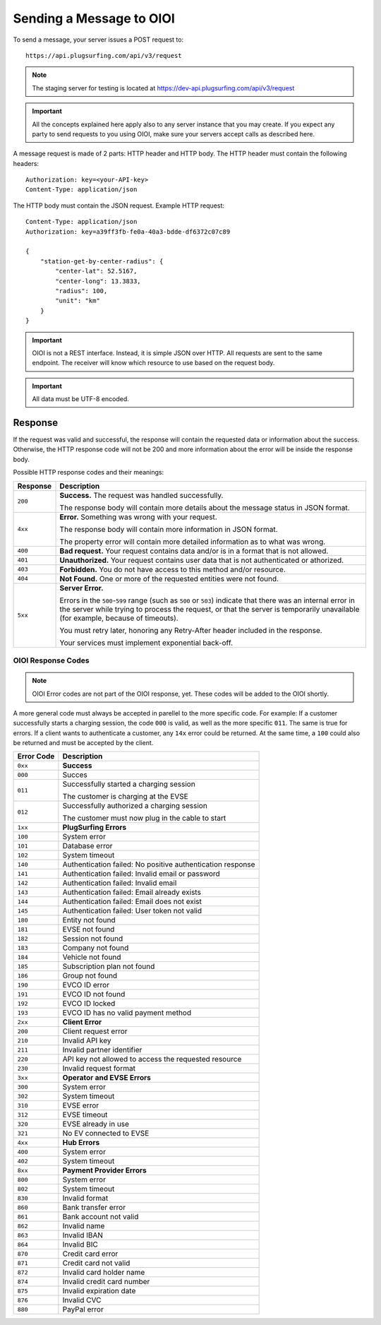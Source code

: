 .. highlight:: none

.. _request-docs:

Sending a Message to OIOI
=========================

To send a message, your server issues a POST request to::

    https://api.plugsurfing.com/api/v3/request

.. note:: The staging server for testing is located at https://dev-api.plugsurfing.com/api/v3/request

.. important:: All the concepts explained here apply also to any server instance that you may create.
               If you expect any party to send requests to you using OIOI,
               make sure your servers accept calls as described here.

A message request is made of 2 parts: HTTP header and HTTP body.
The HTTP header must contain the following headers::

    Authorization: key=<your-API-key>
    Content-Type: application/json

The HTTP body must contain the JSON request.
Example HTTP request::

    Content-Type: application/json
    Authorization: key=a39ff3fb-fe0a-40a3-bdde-df6372c07c89

    {
        "station-get-by-center-radius": {
            "center-lat": 52.5167,
            "center-long": 13.3833,
            "radius": 100,
            "unit": "km"
        }
    }

.. important:: OIOI is not a REST interface. Instead, it is simple JSON over HTTP.
               All requests are sent to the same endpoint.
               The receiver will know which resource to use based on the request body.

.. important:: All data must be UTF-8 encoded.

Response
--------

If the request was valid and successful,
the response will contain the requested data or information about the success.
Otherwise, the HTTP response code will not be 200 and more information about the error will be inside the response body.

Possible HTTP response codes and their meanings:

+----------+----------------------------------------------------------------------------------------------------------+
| Response | Description                                                                                              |
+==========+==========================================================================================================+
| ``200``  | **Success.**                                                                                             |
|          | The request was handled successfully.                                                                    |
|          |                                                                                                          |
|          | The response body will contain more details about the message status in JSON format.                     |
+----------+----------------------------------------------------------------------------------------------------------+
| ``4xx``  | **Error.**                                                                                               |
|          | Something was wrong with your request.                                                                   |
|          |                                                                                                          |
|          | The response body will contain more information in JSON format.                                          |
|          |                                                                                                          |
|          | The property error will contain more detailed information as to what was wrong.                          |
+----------+----------------------------------------------------------------------------------------------------------+
| ``400``  | **Bad request.**                                                                                         |
|          | Your request contains data and/or is in a format that is not allowed.                                    |
+----------+----------------------------------------------------------------------------------------------------------+
| ``401``  | **Unauthorized.**                                                                                        |
|          | Your request contains user data that is not authenticated or athorized.                                  |
+----------+----------------------------------------------------------------------------------------------------------+
| ``403``  | **Forbidden.**                                                                                           |
|          | You do not have access to this method and/or resource.                                                   |
+----------+----------------------------------------------------------------------------------------------------------+
| ``404``  | **Not Found.**                                                                                           |
|          | One or more of the requested entities were not found.                                                    |
+----------+----------------------------------------------------------------------------------------------------------+
| ``5xx``  | **Server Error.**                                                                                        |
|          |                                                                                                          |
|          | Errors in the ``500``-``599`` range (such as ``500`` or ``503``)                                         |
|          | indicate that there was an internal error in the server while trying to process the request,             |
|          | or that the server is temporarily unavailable (for example, because of timeouts).                        |
|          |                                                                                                          |
|          | You must retry later, honoring any Retry-After header included in the response.                          |
|          |                                                                                                          |
|          | Your services must implement exponential back-off.                                                       |
+----------+----------------------------------------------------------------------------------------------------------+

OIOI Response Codes
~~~~~~~~~~~~~~~~~~~

.. note:: OIOI Error codes are not part of the OIOI response, yet.
          These codes will be added to the OIOI shortly.

A more general code must always be accepted in parellel to the more
specific code.
For example: If a customer successfully starts a charging session,
the code ``000`` is valid, as well as the more specific ``011``.
The same is true for errors. If a client wants to authenticate a
customer, any ``14x`` error could be returned. At the same time,
a ``100`` could also be returned and must be accepted by the client.

+------------+------------------------------------------------------------+
| Error Code | Description                                                |
+============+============================================================+
| ``0xx``    | **Success**                                                |
+------------+------------------------------------------------------------+
| ``000``    | Succes                                                     |
+------------+------------------------------------------------------------+
| ``011``    | Successfully started a charging session                    |
|            |                                                            |
|            | The customer is charging at the EVSE                       |
+------------+------------------------------------------------------------+
| ``012``    | Successfully authorized a charging session                 |
|            |                                                            |
|            | The customer must now plug in the cable to start           |
+------------+------------------------------------------------------------+
| ``1xx``    | **PlugSurfing Errors**                                     |
+------------+------------------------------------------------------------+
| ``100``    | System error                                               |
+------------+------------------------------------------------------------+
| ``101``    | Database error                                             |
+------------+------------------------------------------------------------+
| ``102``    | System timeout                                             |
+------------+------------------------------------------------------------+
| ``140``    | Authentication failed: No positive authentication response |
+------------+------------------------------------------------------------+
| ``141``    | Authentication failed: Invalid email or password           |
+------------+------------------------------------------------------------+
| ``142``    | Authentication failed: Invalid email                       |
+------------+------------------------------------------------------------+
| ``143``    | Authentication failed: Email already exists                |
+------------+------------------------------------------------------------+
| ``144``    | Authentication failed: Email does not exist                |
+------------+------------------------------------------------------------+
| ``145``    | Authentication failed: User token not valid                |
+------------+------------------------------------------------------------+
| ``180``    | Entity not found                                           |
+------------+------------------------------------------------------------+
| ``181``    | EVSE not found                                             |
+------------+------------------------------------------------------------+
| ``182``    | Session not found                                          |
+------------+------------------------------------------------------------+
| ``183``    | Company not found                                          |
+------------+------------------------------------------------------------+
| ``184``    | Vehicle not found                                          |
+------------+------------------------------------------------------------+
| ``185``    | Subscription plan not found                                |
+------------+------------------------------------------------------------+
| ``186``    | Group not found                                            |
+------------+------------------------------------------------------------+
| ``190``    | EVCO ID error                                              |
+------------+------------------------------------------------------------+
| ``191``    | EVCO ID not found                                          |
+------------+------------------------------------------------------------+
| ``192``    | EVCO ID locked                                             |
+------------+------------------------------------------------------------+
| ``193``    | EVCO ID has no valid payment method                        |
+------------+------------------------------------------------------------+
| ``2xx``    | **Client Error**                                           |
+------------+------------------------------------------------------------+
| ``200``    | Client request error                                       |
+------------+------------------------------------------------------------+
| ``210``    | Invalid API key                                            |
+------------+------------------------------------------------------------+
| ``211``    | Invalid partner identifier                                 |
+------------+------------------------------------------------------------+
| ``220``    | API key not allowed to access the requested resource       |
+------------+------------------------------------------------------------+
| ``230``    | Invalid request format                                     |
+------------+------------------------------------------------------------+
| ``3xx``    | **Operator and EVSE Errors**                               |
+------------+------------------------------------------------------------+
| ``300``    | System error                                               |
+------------+------------------------------------------------------------+
| ``302``    | System timeout                                             |
+------------+------------------------------------------------------------+
| ``310``    | EVSE error                                                 |
+------------+------------------------------------------------------------+
| ``312``    | EVSE timeout                                               |
+------------+------------------------------------------------------------+
| ``320``    | EVSE already in use                                        |
+------------+------------------------------------------------------------+
| ``321``    | No EV connected to EVSE                                    |
+------------+------------------------------------------------------------+
| ``4xx``    | **Hub Errors**                                             |
+------------+------------------------------------------------------------+
| ``400``    | System error                                               |
+------------+------------------------------------------------------------+
| ``402``    | System timeout                                             |
+------------+------------------------------------------------------------+
| ``8xx``    | **Payment Provider Errors**                                |
+------------+------------------------------------------------------------+
| ``800``    | System error                                               |
+------------+------------------------------------------------------------+
| ``802``    | System timeout                                             |
+------------+------------------------------------------------------------+
| ``830``    | Invalid format                                             |
+------------+------------------------------------------------------------+
| ``860``    | Bank transfer error                                        |
+------------+------------------------------------------------------------+
| ``861``    | Bank account not valid                                     |
+------------+------------------------------------------------------------+
| ``862``    | Invalid name                                               |
+------------+------------------------------------------------------------+
| ``863``    | Invalid IBAN                                               |
+------------+------------------------------------------------------------+
| ``864``    | Invalid BIC                                                |
+------------+------------------------------------------------------------+
| ``870``    | Credit card error                                          |
+------------+------------------------------------------------------------+
| ``871``    | Credit card not valid                                      |
+------------+------------------------------------------------------------+
| ``872``    | Invalid card holder name                                   |
+------------+------------------------------------------------------------+
| ``874``    | Invalid credit card number                                 |
+------------+------------------------------------------------------------+
| ``875``    | Invalid expiration date                                    |
+------------+------------------------------------------------------------+
| ``876``    | Invalid CVC                                                |
+------------+------------------------------------------------------------+
| ``880``    | PayPal error                                               |
+------------+------------------------------------------------------------+
